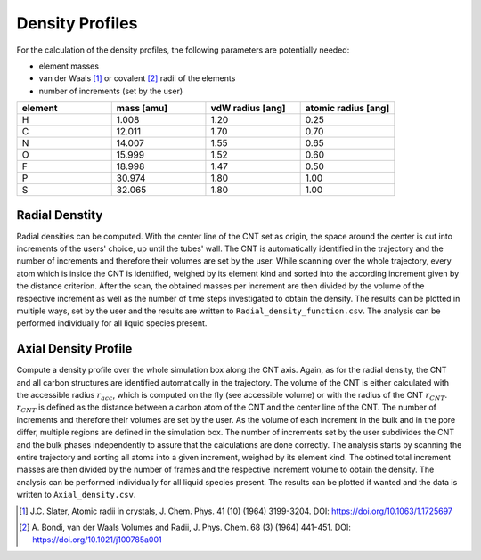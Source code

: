Density Profiles
================

For the calculation of the density profiles, the following parameters are potentially needed:

* element masses
* van der Waals [1]_ or covalent [2]_ radii of the elements
* number of increments (set by the user)

.. list-table:: 
   :widths: 25 25 25 25 
   :header-rows: 1

   * - element
     - mass [amu]
     - vdW radius [ang]
     - atomic radius [ang]
   * - H
     - 1.008
     - 1.20
     - 0.25
   * - C
     - 12.011
     - 1.70
     - 0.70
   * - N
     - 14.007
     - 1.55
     - 0.65
   * - O
     - 15.999
     - 1.52
     - 0.60
   * - F
     - 18.998
     - 1.47
     - 0.50
   * - P
     - 30.974
     - 1.80
     - 1.00
   * - S
     - 32.065
     - 1.80
     - 1.00


Radial Denstity
-------------------
Radial densities can be computed. 
With the center line of the CNT set as origin, the space around the center is cut into increments of the users' choice, up until the tubes' wall. 
The CNT is automatically identified in the trajectory and the number of increments and therefore their volumes are set by the user. 
While scanning over the whole trajectory, every atom which is inside the CNT is identified, weighed by its element kind and sorted into the according increment given by the distance criterion.
After the scan, the obtained masses per increment are then divided by the volume of the respective increment as well as the number of time steps investigated to obtain the density. 
The results can be plotted in multiple ways, set by the user and the results are written to ``Radial_density_function.csv``. 
The analysis can be performed individually for all liquid species present.

Axial Density Profile
-------------------
Compute a density profile over the whole simulation box along the CNT axis. 
Again, as for the radial density, the CNT and all carbon structures are identified automatically in the trajectory. 
The volume of the CNT is either calculated with the accessible radius :math:`r_{acc}`, which is computed on the fly (see accessible volume) or with the radius of the CNT :math:`r_{CNT}`.
:math:`r_{CNT}` is defined as the distance between a carbon atom of the CNT and the center line of the CNT.
The number of increments and therefore their volumes are set by the user. 
As the volume of each increment in the bulk and in the pore differ, multiple regions are defined in the simulation box.
The number of increments set by the user subdivides the CNT and the bulk phases independently to assure that the calculations are done correctly.
The analysis starts by scanning the entire trajectory and sorting all atoms into a given increment, weighed by its element kind.
The obtined total increment masses are then divided by the number of frames and the respective increment volume to obtain the density.
The analysis can be performed individually for all liquid species present.
The results can be plotted if wanted and the data is written to ``Axial_density.csv``.



.. [1] J.C. Slater, Atomic radii in crystals, J. Chem. Phys. 41 (10) (1964) 3199-3204.
       DOI: https://doi.org/10.1063/1.1725697
.. [2] A. Bondi, van der Waals Volumes and Radii, J. Phys. Chem. 68 (3) (1964) 441-451.
       DOI: https://doi.org/10.1021/j100785a001